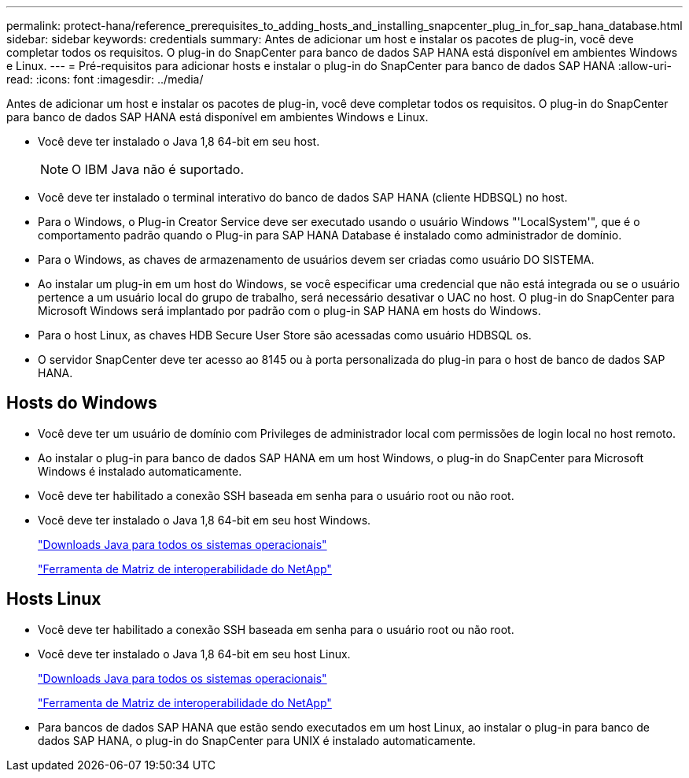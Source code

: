 ---
permalink: protect-hana/reference_prerequisites_to_adding_hosts_and_installing_snapcenter_plug_in_for_sap_hana_database.html 
sidebar: sidebar 
keywords: credentials 
summary: Antes de adicionar um host e instalar os pacotes de plug-in, você deve completar todos os requisitos. O plug-in do SnapCenter para banco de dados SAP HANA está disponível em ambientes Windows e Linux. 
---
= Pré-requisitos para adicionar hosts e instalar o plug-in do SnapCenter para banco de dados SAP HANA
:allow-uri-read: 
:icons: font
:imagesdir: ../media/


[role="lead"]
Antes de adicionar um host e instalar os pacotes de plug-in, você deve completar todos os requisitos. O plug-in do SnapCenter para banco de dados SAP HANA está disponível em ambientes Windows e Linux.

* Você deve ter instalado o Java 1,8 64-bit em seu host.
+

NOTE: O IBM Java não é suportado.

* Você deve ter instalado o terminal interativo do banco de dados SAP HANA (cliente HDBSQL) no host.
* Para o Windows, o Plug-in Creator Service deve ser executado usando o usuário Windows "'LocalSystem'", que é o comportamento padrão quando o Plug-in para SAP HANA Database é instalado como administrador de domínio.
* Para o Windows, as chaves de armazenamento de usuários devem ser criadas como usuário DO SISTEMA.
* Ao instalar um plug-in em um host do Windows, se você especificar uma credencial que não está integrada ou se o usuário pertence a um usuário local do grupo de trabalho, será necessário desativar o UAC no host. O plug-in do SnapCenter para Microsoft Windows será implantado por padrão com o plug-in SAP HANA em hosts do Windows.
* Para o host Linux, as chaves HDB Secure User Store são acessadas como usuário HDBSQL os.
* O servidor SnapCenter deve ter acesso ao 8145 ou à porta personalizada do plug-in para o host de banco de dados SAP HANA.




== Hosts do Windows

* Você deve ter um usuário de domínio com Privileges de administrador local com permissões de login local no host remoto.
* Ao instalar o plug-in para banco de dados SAP HANA em um host Windows, o plug-in do SnapCenter para Microsoft Windows é instalado automaticamente.
* Você deve ter habilitado a conexão SSH baseada em senha para o usuário root ou não root.
* Você deve ter instalado o Java 1,8 64-bit em seu host Windows.
+
http://www.java.com/en/download/manual.jsp["Downloads Java para todos os sistemas operacionais"]

+
https://imt.netapp.com/matrix/imt.jsp?components=103047;&solution=1257&isHWU&src=IMT["Ferramenta de Matriz de interoperabilidade do NetApp"]





== Hosts Linux

* Você deve ter habilitado a conexão SSH baseada em senha para o usuário root ou não root.
* Você deve ter instalado o Java 1,8 64-bit em seu host Linux.
+
http://www.java.com/en/download/manual.jsp["Downloads Java para todos os sistemas operacionais"]

+
https://imt.netapp.com/matrix/imt.jsp?components=103047;&solution=1257&isHWU&src=IMT["Ferramenta de Matriz de interoperabilidade do NetApp"]

* Para bancos de dados SAP HANA que estão sendo executados em um host Linux, ao instalar o plug-in para banco de dados SAP HANA, o plug-in do SnapCenter para UNIX é instalado automaticamente.

